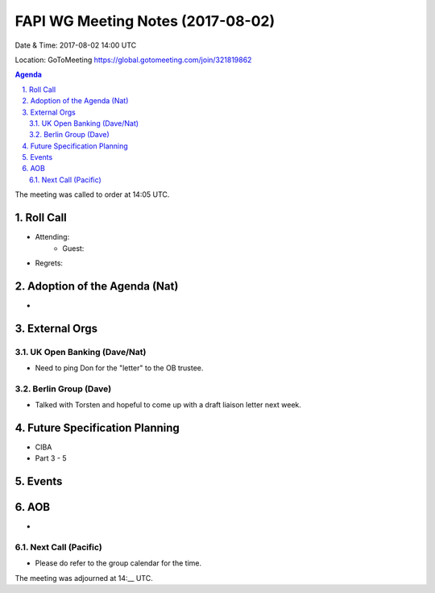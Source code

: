============================================
FAPI WG Meeting Notes (2017-08-02)
============================================
Date & Time: 2017-08-02 14:00 UTC

Location: GoToMeeting https://global.gotomeeting.com/join/321819862

.. sectnum:: 
   :suffix: .


.. contents:: Agenda

The meeting was called to order at 14:05 UTC. 

Roll Call
===========
* Attending: 
   * Guest: 
* Regrets: 

Adoption of the Agenda (Nat)
==================================
* 

External Orgs
===============

UK Open Banking (Dave/Nat)
-----------------------------
* Need to ping Don for the "letter" to the OB trustee. 

Berlin Group (Dave)
---------------------------
* Talked with Torsten and hopeful to come up with a draft liaison letter next week. 

Future Specification Planning
=======================================
* CIBA
* Part 3 - 5

Events
==========


AOB
===========
* 

Next Call (Pacific)
-----------------------
* Please do refer to the group calendar for the time. 

The meeting was adjourned at 14:__ UTC.